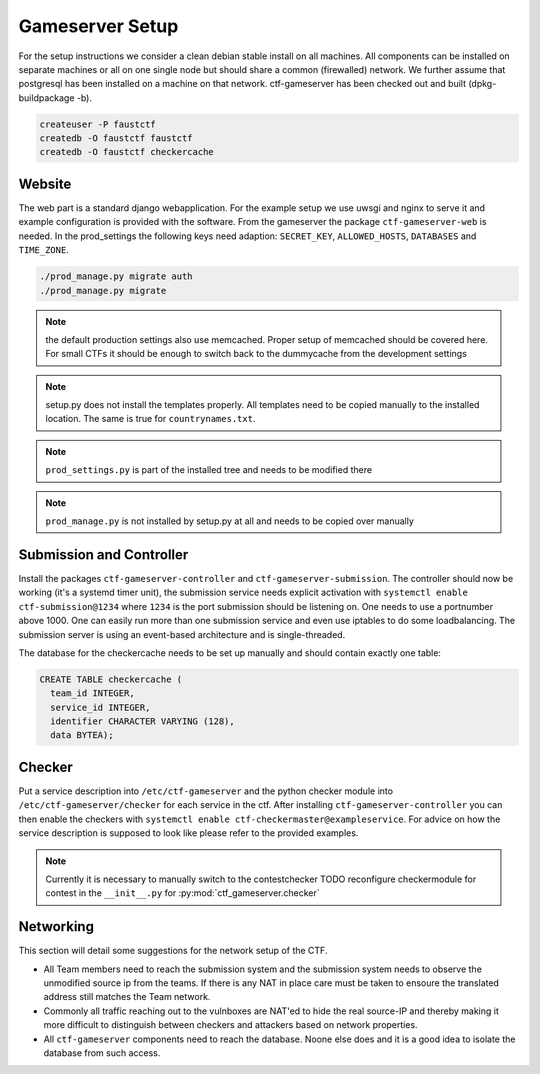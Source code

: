 Gameserver Setup
================

For the setup instructions we consider a clean debian stable install
on all machines. All components can be installed on separate machines
or all on one single node but should share a common (firewalled)
network. We further assume that postgresql has been installed on a
machine on that network. ctf-gameserver has been checked out and built
(dpkg-buildpackage -b).

.. code-block:: bash

   createuser -P faustctf
   createdb -O faustctf faustctf
   createdb -O faustctf checkercache

Website
-------

The web part is a standard django webapplication. For the example
setup we use uwsgi and nginx to serve it and example configuration is
provided with the software. From the gameserver the package
``ctf-gameserver-web`` is needed. In the prod_settings the following
keys need adaption: ``SECRET_KEY``, ``ALLOWED_HOSTS``, ``DATABASES``
and ``TIME_ZONE``.

.. code-block:: bash

   ./prod_manage.py migrate auth
   ./prod_manage.py migrate

.. note::

   the default production settings also use memcached. Proper setup of
   memcached should be covered here. For small CTFs it should be
   enough to switch back to the dummycache from the development settings

.. note::

   setup.py does not install the templates properly. All templates
   need to be copied manually to the installed location. The same is
   true for ``countrynames.txt``.

.. note::

   ``prod_settings.py`` is part of the installed tree and needs to be
   modified there

.. note::
	  
   ``prod_manage.py`` is not installed by setup.py at all and needs to
   be copied over manually

Submission and Controller
-------------------------

Install the packages ``ctf-gameserver-controller`` and
``ctf-gameserver-submission``. The controller should now be working
(it's a systemd timer unit), the submission service needs explicit
activation with ``systemctl enable ctf-submission@1234`` where
``1234`` is the port submission should be listening on. One needs to
use a portnumber above 1000. One can easily run more than one
submission service and even use iptables to do some loadbalancing. The
submission server is using an event-based architecture and is
single-threaded.

The database for the checkercache needs to be set up manually and
should contain exactly one table:

.. code-block:: sql

   CREATE TABLE checkercache (
     team_id INTEGER,
     service_id INTEGER,
     identifier CHARACTER VARYING (128),
     data BYTEA);

Checker
-------

Put a service description into ``/etc/ctf-gameserver`` and the python
checker module into ``/etc/ctf-gameserver/checker`` for each service
in the ctf. After installing ``ctf-gameserver-controller`` you can
then enable the checkers with ``systemctl enable
ctf-checkermaster@exampleservice``. For advice on how the service
description is supposed to look like please refer to the provided
examples.

.. note::

   Currently it is necessary to manually switch to the contestchecker
   TODO reconfigure checkermodule for contest in the ``__init__.py``
   for :py:mod:`ctf_gameserver.checker`

Networking
----------

This section will detail some suggestions for the network setup of the
CTF.

* All Team members need to reach the submission system and the
  submission system needs to observe the unmodified source ip from the
  teams. If there is any NAT in place care must be taken to ensoure
  the translated address still matches the Team network.
* Commonly all traffic reaching out to the vulnboxes are NAT'ed to
  hide the real source-IP and thereby making it more difficult to
  distinguish between checkers and attackers based on network
  properties.
* All ``ctf-gameserver`` components need to reach the database. Noone
  else does and it is a good idea to isolate the database from such
  access.
